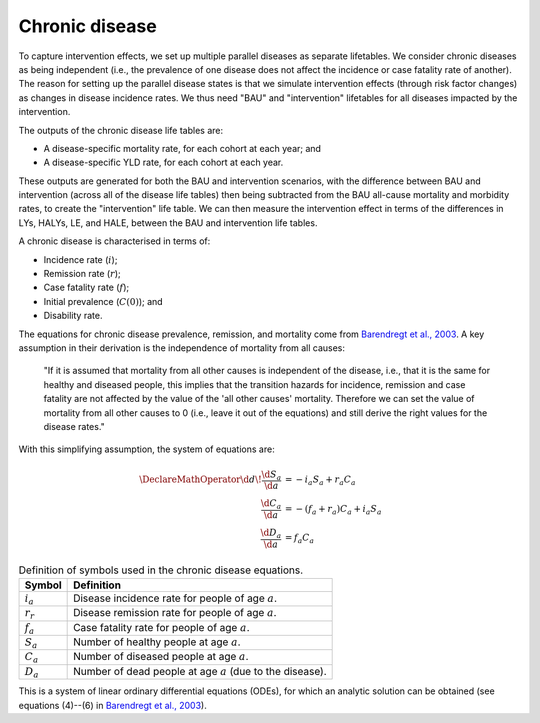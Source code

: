 Chronic disease
===============

To capture intervention effects, we set up multiple parallel diseases as
separate lifetables.
We consider chronic diseases as being independent (i.e., the prevalence of one
disease does not affect the incidence or case fatality rate of another).
The reason for setting up the parallel disease states is that we simulate
intervention effects (through risk factor changes) as changes in disease
incidence rates.
We thus need "BAU" and "intervention" lifetables for all diseases impacted by
the intervention.

The outputs of the chronic disease life tables are:

* A disease-specific mortality rate, for each cohort at each year; and

* A disease-specific YLD rate, for each cohort at each year.

These outputs are generated for both the BAU and intervention scenarios, with
the difference between BAU and intervention (across all of the disease life
tables) then being subtracted from the BAU all-cause mortality and morbidity
rates, to create the "intervention" life table.
We can then measure the intervention effect in terms of the differences in
LYs, HALYs, LE, and HALE, between the BAU and intervention life tables.

A chronic disease is characterised in terms of:

* Incidence rate (:math:`i`);
* Remission rate (:math:`r`);
* Case fatality rate (:math:`f`);
* Initial prevalence (:math:`C(0)`); and
* Disability rate.

The equations for chronic disease prevalence, remission, and mortality come
from `Barendregt et al., 2003 <https://doi.org/10.1186/1478-7954-1-4>`_.
A key assumption in their derivation is the independence of mortality from all
causes:

   "If it is assumed that mortality from all other causes is independent of
   the disease, i.e., that it is the same for healthy and diseased people,
   this implies that the transition hazards for incidence, remission and case
   fatality are not affected by the value of the 'all other causes' mortality.
   Therefore we can set the value of mortality from all other causes to 0
   (i.e., leave it out of the equations) and still derive the right values for
   the disease rates."

With this simplifying assumption, the system of equations are:

.. math::

   \begin{align}
     \DeclareMathOperator{\d}{d\!}
     \frac{\d{}S_a}{\d{}a} &= -i_a S_a + r_a C_a \\
     \frac{\d{}C_a}{\d{}a} &= -(f_a + r_a) C_a + i_a S_a \\
     \frac{\d{}D_a}{\d{}a} &= f_a C_a
   \end{align}

.. table:: Definition of symbols used in the chronic disease equations.

   ===========  ============================================================
   Symbol       Definition
   ===========  ============================================================
   :math:`i_a`  Disease incidence rate for people of age :math:`a`.
   :math:`r_r`  Disease remission rate for people of age :math:`a`.
   :math:`f_a`  Case fatality rate for people of age :math:`a`.
   :math:`S_a`  Number of healthy people at age :math:`a`.
   :math:`C_a`  Number of diseased people at age :math:`a`.
   :math:`D_a`  Number of dead people at age :math:`a` (due to the disease).
   ===========  ============================================================

This is a system of linear ordinary differential equations (ODEs), for which
an analytic solution can be obtained (see equations (4)--(6) in
`Barendregt et al., 2003 <https://doi.org/10.1186/1478-7954-1-4>`_).
